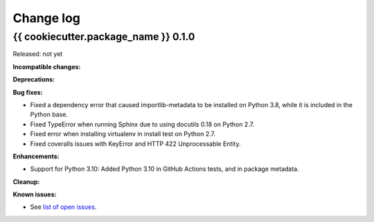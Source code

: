
.. _`Change log`:

Change log
==========


{{ cookiecutter.package_name }} 0.1.0
-------------------------------------

Released: not yet

**Incompatible changes:**

**Deprecations:**

**Bug fixes:**

* Fixed a dependency error that caused importlib-metadata to be installed on
  Python 3.8, while it is included in the Python base.

* Fixed TypeError when running Sphinx due to using docutils 0.18 on Python 2.7.

* Fixed error when installing virtualenv in install test on Python 2.7.

* Fixed coveralls issues with KeyError and HTTP 422 Unprocessable Entity.

**Enhancements:**

* Support for Python 3.10: Added Python 3.10 in GitHub Actions tests, and in
  package metadata.

**Cleanup:**

**Known issues:**

* See `list of open issues`_.

.. _`list of open issues`: https://github.com/{{ cookiecutter.github_org }}/{{ cookiecutter.github_repo }}/issues
